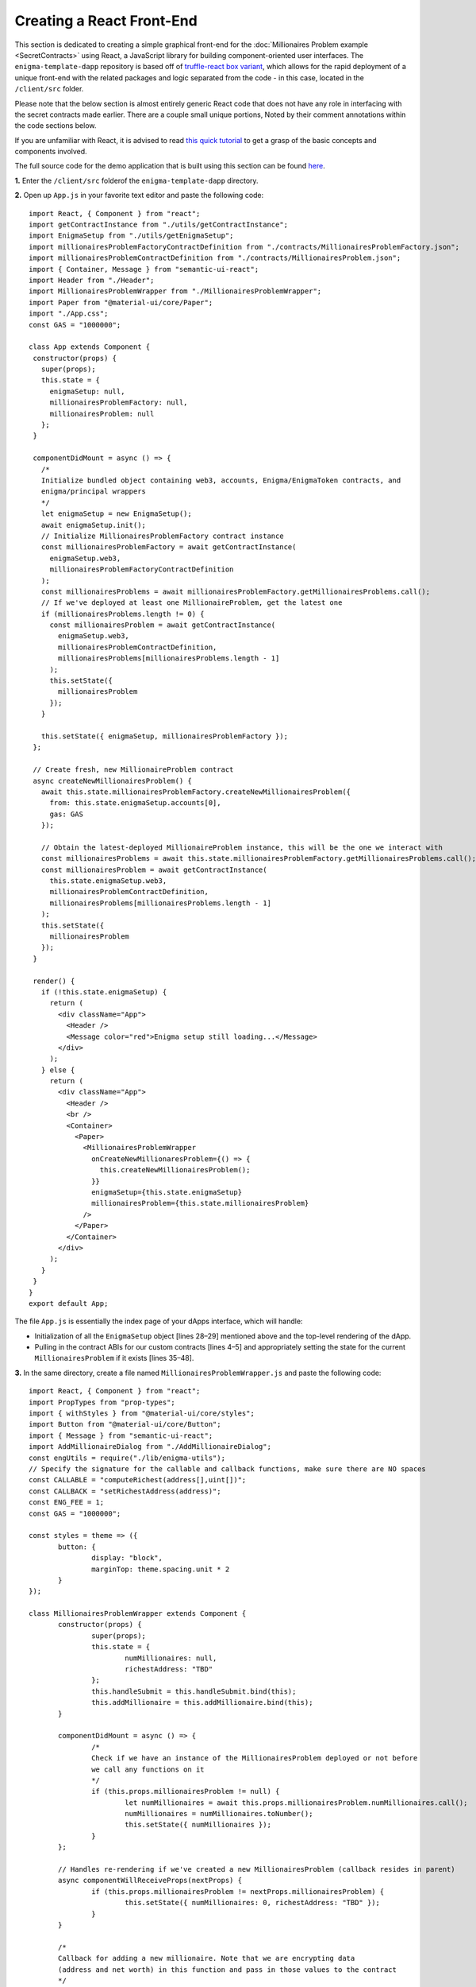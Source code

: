 Creating a React Front-End
===========================
This section is dedicated to creating a simple graphical front-end for the 
:doc:`Millionaires Problem example <SecretContracts>` 
using React, a JavaScript library for building component-oriented user interfaces. 
The ``enigma-template-dapp`` repository is 
based off of `truffle-react box variant <https://github.com/adrianmcli/truffle-react>`__,
which allows for the rapid deployment of a unique front-end with the related packages
and logic separated from the code - in this case, located in the ``/client/src`` folder. 

Please note that the below section is almost entirely generic React code that does not
have any role in interfacing with the secret contracts made earlier. There are a couple
small unique portions, Noted by their comment annotations within the code sections below.

If you are unfamiliar with React, it is advised to read `this quick tutorial 
<https://reactjs.org/tutorial/tutorial.html>`__ to get a grasp of the basic concepts and
components involved.

The full source code for the demo application that is built using this section can be found
`here <https://github.com/enigmampc/enigma-template-dapp/tree/millionaires_problem_demo/client/src>`__.

**1.** Enter the ``/client/src`` folderof the ``enigma-template-dapp`` directory.

**2.** Open up ``App.js`` in your favorite text editor and paste the following code: ::

 import React, { Component } from "react";
 import getContractInstance from "./utils/getContractInstance";
 import EnigmaSetup from "./utils/getEnigmaSetup";
 import millionairesProblemFactoryContractDefinition from "./contracts/MillionairesProblemFactory.json";
 import millionairesProblemContractDefinition from "./contracts/MillionairesProblem.json";
 import { Container, Message } from "semantic-ui-react";
 import Header from "./Header";
 import MillionairesProblemWrapper from "./MillionairesProblemWrapper";
 import Paper from "@material-ui/core/Paper";
 import "./App.css";
 const GAS = "1000000";

 class App extends Component {
  constructor(props) {
    super(props);
    this.state = {
      enigmaSetup: null,
      millionairesProblemFactory: null,
      millionairesProblem: null
    };
  }

  componentDidMount = async () => {
    /*
    Initialize bundled object containing web3, accounts, Enigma/EnigmaToken contracts, and 
    enigma/principal wrappers
    */
    let enigmaSetup = new EnigmaSetup();
    await enigmaSetup.init();
    // Initialize MillionairesProblemFactory contract instance
    const millionairesProblemFactory = await getContractInstance(
      enigmaSetup.web3,
      millionairesProblemFactoryContractDefinition
    );
    const millionairesProblems = await millionairesProblemFactory.getMillionairesProblems.call();
    // If we've deployed at least one MillionaireProblem, get the latest one
    if (millionairesProblems.length != 0) {
      const millionairesProblem = await getContractInstance(
        enigmaSetup.web3,
        millionairesProblemContractDefinition,
        millionairesProblems[millionairesProblems.length - 1]
      );
      this.setState({
        millionairesProblem
      });
    }

    this.setState({ enigmaSetup, millionairesProblemFactory });
  };

  // Create fresh, new MillionaireProblem contract
  async createNewMillionairesProblem() {
    await this.state.millionairesProblemFactory.createNewMillionairesProblem({
      from: this.state.enigmaSetup.accounts[0],
      gas: GAS
    });

    // Obtain the latest-deployed MillionaireProblem instance, this will be the one we interact with
    const millionairesProblems = await this.state.millionairesProblemFactory.getMillionairesProblems.call();
    const millionairesProblem = await getContractInstance(
      this.state.enigmaSetup.web3,
      millionairesProblemContractDefinition,
      millionairesProblems[millionairesProblems.length - 1]
    );
    this.setState({
      millionairesProblem
    });
  }

  render() {
    if (!this.state.enigmaSetup) {
      return (
        <div className="App">
          <Header />
          <Message color="red">Enigma setup still loading...</Message>
        </div>
      );
    } else {
      return (
        <div className="App">
          <Header />
          <br />
          <Container>
            <Paper>
              <MillionairesProblemWrapper
                onCreateNewMillionaresProblem={() => {
                  this.createNewMillionairesProblem();
                }}
                enigmaSetup={this.state.enigmaSetup}
                millionairesProblem={this.state.millionairesProblem}
              />
            </Paper>
          </Container>
        </div>
      );
    }
  }
 }
 export default App; 

The file ``App.js`` is essentially the index page of your dApps interface, which will handle:

* Initialization of all the ``EnigmaSetup`` object [lines 28–29] mentioned above and the top-level rendering of the dApp.
    
* Pulling in the contract ABIs for our custom contracts [lines 4–5] and appropriately setting the state for the current ``MillionairesProblem`` if it exists [lines 35–48].

**3.** In the same directory, create a file named ``MillionairesProblemWrapper.js`` and paste the following code: ::

 import React, { Component } from "react";
 import PropTypes from "prop-types";
 import { withStyles } from "@material-ui/core/styles";
 import Button from "@material-ui/core/Button";
 import { Message } from "semantic-ui-react";
 import AddMillionaireDialog from "./AddMillionaireDialog";
 const engUtils = require("./lib/enigma-utils");
 // Specify the signature for the callable and callback functions, make sure there are NO spaces
 const CALLABLE = "computeRichest(address[],uint[])";
 const CALLBACK = "setRichestAddress(address)";
 const ENG_FEE = 1; 
 const GAS = "1000000";

 const styles = theme => ({
	button: {
		display: "block",
		marginTop: theme.spacing.unit * 2
	}
 });

 class MillionairesProblemWrapper extends Component {
	constructor(props) {
		super(props);
		this.state = {
			numMillionaires: null,
			richestAddress: "TBD"
		};
		this.handleSubmit = this.handleSubmit.bind(this);
		this.addMillionaire = this.addMillionaire.bind(this);
	}

	componentDidMount = async () => {
		/*
		Check if we have an instance of the MillionairesProblem deployed or not before
		we call any functions on it
		*/
		if (this.props.millionairesProblem != null) {
			let numMillionaires = await this.props.millionairesProblem.numMillionaires.call();
			numMillionaires = numMillionaires.toNumber();
			this.setState({ numMillionaires });
		}
	};

	// Handles re-rendering if we've created a new MillionairesProblem (callback resides in parent)
	async componentWillReceiveProps(nextProps) {
		if (this.props.millionairesProblem != nextProps.millionairesProblem) {
			this.setState({ numMillionaires: 0, richestAddress: "TBD" });
		}
	}

	/*
	Callback for adding a new millionaire. Note that we are encrypting data 
	(address and net worth) in this function and pass in those values to the contract
	*/
	async addMillionaire(address, netWorth) {
		let encryptedAddress = getEncryptedValue(address);
		let encryptedNetWorth = getEncryptedValue(netWorth);
		await this.props.millionairesProblem.addMillionaire(
			encryptedAddress,
			encryptedNetWorth,
			{ from: this.props.enigmaSetup.accounts[0], gas: GAS }
		);
		let numMillionaires = await this.props.millionairesProblem.numMillionaires.call();
		numMillionaires = numMillionaires.toNumber();
		this.setState({ numMillionaires });
	}

	/*
	Creates an Enigma task to be computed by the network.
	*/
	async enigmaTask() {
		let numMillionaires = await this.props.millionairesProblem.numMillionaires.call();
		let encryptedAddresses = [];
		let encryptedNetWorths = [];
		// Loop through each millionaire to construct a list of encrypted addresses and net worths
		for (let i = 0; i < numMillionaires; i++) {
			// Obtain the encrypted address and net worth for a particular millionaire
			let encryptedValue = await this.props.millionairesProblem.getInfoForMillionaire.call(
				i
			);
			encryptedAddresses.push(encryptedValue[0]);
			encryptedNetWorths.push(encryptedValue[1]);
		}
		let blockNumber = await this.props.enigmaSetup.web3.eth.getBlockNumber();
		/*
		Take special note of the arguments passed in here (blockNumber, dappContractAddress, 
		callable, callableArgs, callback, fee, preprocessors). This is the critical step for how
		you run the secure computation from your front-end!!!
		*/
		let task = await this.props.enigmaSetup.enigma.createTask(
			blockNumber,
			this.props.millionairesProblem.address,
			CALLABLE,
			[encryptedAddresses, encryptedNetWorths],
			CALLBACK,
			ENG_FEE,
			[]
		);
		let resultFee = await task.approveFee({
			from: this.props.enigmaSetup.accounts[0],
			gas: GAS
		});
		let result = await task.compute({
			from: this.props.enigmaSetup.accounts[0],
			gas: GAS
		});
		console.log("got tx:", result.tx, "for task:", task.taskId, "");
		console.log("mined on block:", result.receipt.blockNumber);
	}

	// onClick listener for Check Richest button, will call the enigmaTask from here
	async handleSubmit(event) {
		event.preventDefault();
		let richestAddress = "Computing richest...";
		this.setState({ richestAddress });
		// Run the enigma task secure computation above
		await this.enigmaTask();
		// Watch for event and update state once callback is completed/event emitted
		const callbackFinishedEvent = this.props.millionairesProblem.CallbackFinished();
		callbackFinishedEvent.watch(async (error, result) => {
			richestAddress = await this.props.millionairesProblem.richestMillionaire.call();
			this.setState({ richestAddress });
		});
	}

	render() {
		const { classes } = this.props;
		if (this.state.numMillionaires == null) {
			return (
				<div>
					<Button onClick={this.props.onCreateNewMillionaresProblem}>
						{"Create New Millionaires' Problem"}
					</Button>
				</div>
			);
		} else {
			return (
				<div>
					<Button
						onClick={this.props.onCreateNewMillionaresProblem}
						variant="contained"
					>
						{"Create New Millionaires' Problem"}
					</Button>
					<h2>Num Millionaires = {this.state.numMillionaires}</h2>
					<h2>Richest Millionaire = {this.state.richestAddress}</h2>
					<AddMillionaireDialog
						accounts={this.props.enigmaSetup.accounts}
						onAddMillionaire={this.addMillionaire}
					/>
					<br />
					<Button
						onClick={this.handleSubmit}
						disabled={this.state.numMillionaires == 0}
						variant="contained"
						color="secondary"
					>
						Check Richest
					</Button>
				</div>
			);
		}
	}
 }

 // Function to encrypt values (in this case either address or net worth)
 function getEncryptedValue(value) {
	let clientPrivKey =
		"853ee410aa4e7840ca8948b8a2f67e9a1c2f4988ff5f4ec7794edf57be421ae5";
	let enclavePubKey =
		"0061d93b5412c0c99c3c7867db13c4e13e51292bd52565d002ecf845bb0cfd8adfa5459173364ea8aff3fe24054cca88581f6c3c5e928097b9d4d47fce12ae47";
	let derivedKey = engUtils.getDerivedKey(enclavePubKey, clientPrivKey);
	let encrypted = engUtils.encryptMessage(derivedKey, value);

	return encrypted;
 }

 MillionairesProblemWrapper.propTypes = {
	classes: PropTypes.object.isRequired
 };

 export default withStyles(styles)(MillionairesProblemWrapper);

The ``MillionairesProblemWrapper.js`` component drives the business logic for the MillionairesProblem that’s being rendered and handles:

* The logic to ``addMillionaire`` (committing encrypted values for the address and net worth to the contract) [lines 51–66].
* Rendering the current state of the contract (number of participants, richest address) [lines 145–146].
* The ``enigmaTask`` (in charge of executing the secret computation, running the callable and callback functions with the encrypted arguments necessary) [lines 68–109].


**4.** In the same directory, create a file named ``AddMillionaireDialog.js`` and paste the following code: ::

 import React, { Component } from "react";
 import PropTypes from "prop-types";
 import { withStyles } from "@material-ui/core/styles";
 import Button from "@material-ui/core/Button";
 import Dialog from "@material-ui/core/Dialog";
 import DialogActions from "@material-ui/core/DialogActions";
 import DialogContent from "@material-ui/core/DialogContent";
 import DialogContentText from "@material-ui/core/DialogContentText";
 import DialogTitle from "@material-ui/core/DialogTitle";
 import Input from "@material-ui/core/Input";
 import InputLabel from "@material-ui/core/InputLabel";
 import FormControl from "@material-ui/core/FormControl";
 import MenuItem from "@material-ui/core/MenuItem";
 import Select from "@material-ui/core/Select"; 

 const styles = theme => ({
  button: {
    display: "block",
    marginTop: theme.spacing.unit * 2
  },
  formControl: {
    margin: theme.spacing.unit,
    minWidth: 120
  }
 });

 class AddMillionaireDialog extends Component {
  constructor(props) {
    super(props);
    this.state = {
      open: false,
      millionaireAddress: "None",
      millionaireNetWorth: null
    };
    this.handleChangeAddress = this.handleChangeAddress.bind(this);
    this.handleChangeNetWorth = this.handleChangeNetWorth.bind(this);
    this.handleSubmit = this.handleSubmit.bind(this);
  }

  handleClickOpen = () => {
    this.setState({ open: true });
  };

  handleClose = () => {
    this.setState({ open: false });
  };

  // onChange listener to update state with user-input address
  handleChangeAddress(event) {
    this.setState({ millionaireAddress: event.target.value });
  }

  // onChange listener to update state with user-input net worth
  handleChangeNetWorth(event) {
    this.setState({ millionaireNetWorth: event.target.value });
  }

  // onClick listener to update to trigger addMillionaire callback from parent component
  async handleSubmit(event) {
    event.preventDefault();
    // Trigger MillionairesProblemWrapper addMillionaire callback
    this.props.onAddMillionaire(
      this.state.millionaireAddress,
      this.state.millionaireNetWorth
    );
    this.setState({
      open: false,
      millionaireAddress: "None",
      millionaireNetWorth: null
    });
  }

  render() {
    const { classes } = this.props;
    return (
      <div>
        <Button
          onClick={this.handleClickOpen}
          variant="contained"
          color="primary"
        >
          Add Millionaire
        </Button>
        <Dialog
          open={this.state.open}
          onClose={this.handleClose}
          aria-labelledby="form-dialog-title"
        >
          <DialogTitle id="form-dialog-title">Add Millionaire</DialogTitle>
          <DialogContent>
            <DialogContentText>
              To add yourself, please set your address and state your net
              worth...
            </DialogContentText>
            <form className={classes.root} onSubmit={this.handleSubmit}>
              <FormControl className={classes.formControl}>
                <InputLabel htmlFor="millionaireAddress">
                  Millionaire Address
                </InputLabel>
                <Select
                  value={this.state.millionaireAddress}
                  onChange={this.handleChangeAddress}
                  inputProps={{
                    name: "address",
                    id: "millionaireAddress"
                  }}
                >
                  <MenuItem value="">
                    <em>None</em>
                  </MenuItem>
                  {this.props.accounts.map((account, i) => {
                    return (
                      <MenuItem key={i} value={account}>
                        {account}
                      </MenuItem>
                    );
                  })}
                </Select>
              </FormControl>
              <FormControl className={classes.formControl}>
                <InputLabel htmlFor="millionaireNetWorth">
                  Millionaire Net Worth
                </InputLabel>
                <Input
                  id="millionaireNetWorth"
                  onChange={this.handleChangeNetWorth}
                  autoComplete="off"
                />
              </FormControl>
            </form>
          </DialogContent>
          <DialogActions>
            <Button onClick={this.handleClose} color="primary">
              Cancel
            </Button>
            <Button onClick={this.handleSubmit}>Add Millionaire</Button>
          </DialogActions>
        </Dialog>
      </div>
    );
  }
 }

 AddMillionaireDialog.propTypes = {
  classes: PropTypes.object.isRequired
 };

 export default withStyles(styles)(AddMillionaireDialog);

This ``AddMillionaireDialog.js`` file is a `material-ui <https://material-ui.com>`__-driven dialog script which handles:

* Inputting address and net worth [lines 48–56].
* Triggering the ``addMillionaire`` callback from the above file, which commits the encrypted address and net worth to the active ``MillionaireProblem`` contract [lines 58–71].

**5.** To build your changes, simply rereun ``npm run start`` in the ``/client`` folder. You should now see your new interface loaded. 

Conclusion
~~~~~~~~~~~
That's it! By now you have successfully deployed the Enigma Docker Test Network, 
created a template dApp and built a graphical front-end using React. For more 
information on how Enigma functions, refer to the following few sections.

**Have questions or issues?** Stop by our `developer forum <https://forum.enigma.co>`__ and let us know!

